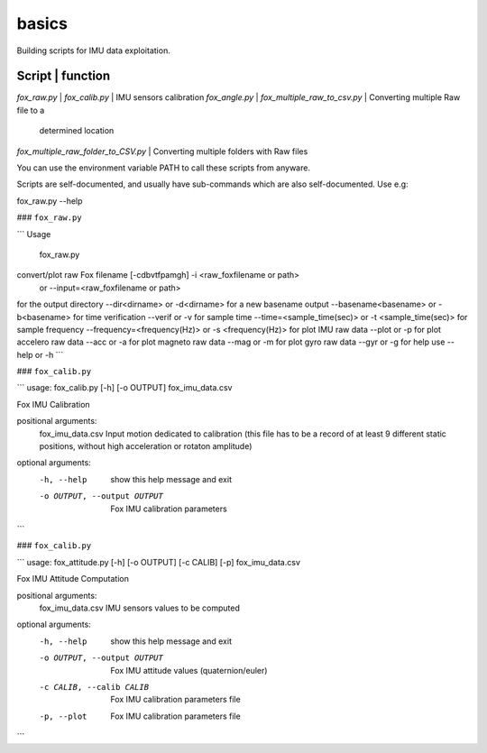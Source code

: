 basics
======
Building scripts for IMU data exploitation. 

Script                              |       function 
----------------------------------------------------------------------------
`fox_raw.py`                        |
`fox_calib.py`                      | IMU sensors calibration
`fox_angle.py`                      | 
`fox_multiple_raw_to_csv.py`        | Converting multiple Raw file to a 
                                    |  determined location
`fox_multiple_raw_folder_to_CSV.py` | Converting multiple folders with Raw files

You can use the environment variable PATH to call these scripts from anyware.

Scripts are self-documented, and usually have sub-commands which are
also self-documented. Use e.g:

fox_raw.py --help

### ``fox_raw.py``

```
Usage
 fox_raw.py
convert/plot raw Fox filename [-cdbvtfpamgh] -i <raw_foxfilename or path>
                                      or --input=<raw_foxfilename or path>

for the output directory --dir<dirname> or -d<dirname>
for a new basename output --basename<basename> or -b<basename>
for time verification --verif or -v
for sample time  --time=<sample_time(sec)> or -t <sample_time(sec)>
for sample frequency --frequency=<frequency(Hz)> or -s <frequency(Hz)>
for plot IMU raw data --plot or -p
for plot accelero raw data --acc or -a
for plot magneto raw data --mag or -m
for plot gyro raw data --gyr or -g
for help use --help or -h
```

### ``fox_calib.py``

```
usage: fox_calib.py [-h] [-o OUTPUT] fox_imu_data.csv

Fox IMU Calibration

positional arguments:
  fox_imu_data.csv      Input motion dedicated to calibration (this file has to be a record of at least 9 different static positions, without high acceleration or rotaton amplitude)

optional arguments:
  -h, --help            show this help message and exit
  -o OUTPUT, --output OUTPUT
                        Fox IMU calibration parameters
```

### ``fox_calib.py``

```
usage: fox_attitude.py [-h] [-o OUTPUT] [-c CALIB] [-p] fox_imu_data.csv

Fox IMU Attitude Computation

positional arguments:
  fox_imu_data.csv      IMU sensors values to be computed

optional arguments:
  -h, --help            show this help message and exit
  -o OUTPUT, --output OUTPUT
                        Fox IMU attitude values (quaternion/euler)
  -c CALIB, --calib CALIB
                        Fox IMU calibration parameters file
  -p, --plot            Fox IMU calibration parameters file
```
